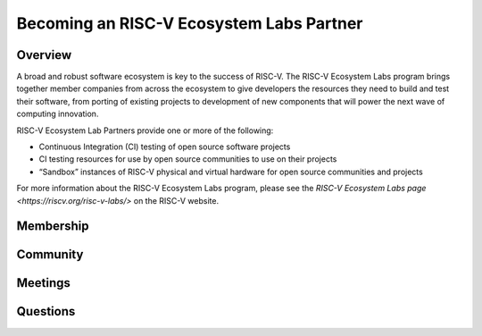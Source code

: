 ==========================================
Becoming an RISC-V Ecosystem Labs Partner
==========================================

++++++++++++++++++++++++++++++++++++++++++
Overview
++++++++++++++++++++++++++++++++++++++++++

A broad and robust software ecosystem is key to the success of RISC-V.
The RISC-V Ecosystem Labs program
brings together member companies from across the ecosystem to give developers the
resources they need to build and test their software, from porting of existing
projects to development of new components that will power the next wave of computing
innovation.

RISC-V Ecosystem Lab Partners provide one or more of the following:

- Continuous Integration (CI) testing of open source software projects
- CI testing resources for use by open source communities to use on their projects
- “Sandbox” instances of RISC-V physical and virtual hardware for open source communities and projects

For more information about the RISC-V Ecosystem Labs program, please see the
`RISC-V Ecosystem Labs page <https://riscv.org/risc-v-labs/>` on the RISC-V website.

++++++++++++++++++++++++++++++++++++++++++
Membership
++++++++++++++++++++++++++++++++++++++++++


++++++++++++++++++++++++++++++++++++++++++
Community
++++++++++++++++++++++++++++++++++++++++++


++++++++++++++++++++++++++++++++++++++++++
Meetings
++++++++++++++++++++++++++++++++++++++++++


++++++++++++++++++++++++++++++++++++++++++
Questions
++++++++++++++++++++++++++++++++++++++++++
